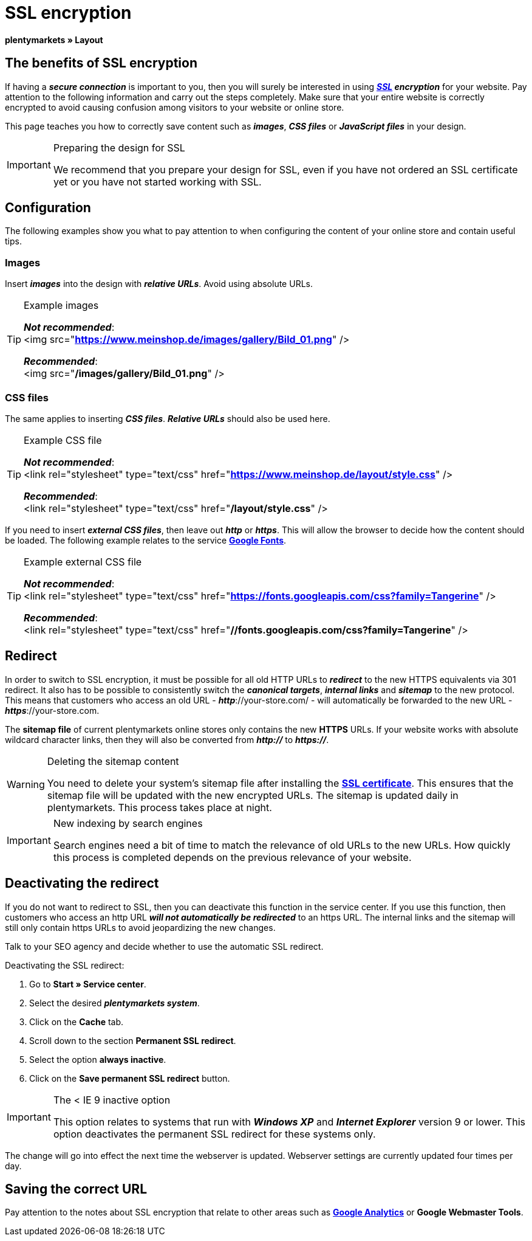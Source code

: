= SSL encryption
:lang: en
// include::{includedir}/_header.adoc[]
:keywords: SSL encryption
:position: 0

**plentymarkets » Layout**

==  The benefits of SSL encryption

If having a __**secure connection**__ is important to you, then you will surely be interested in using __**<<basics/working-with-plentymarkets/plentymarkets-account#ssl-certificate, SSL>> encryption**__ for your website. Pay attention to the following information and carry out the steps completely. Make sure that your entire website is correctly encrypted to avoid causing confusion among visitors to your website or online store.

This page teaches you how to correctly save content such as __**images**__, __**CSS files**__ or __**JavaScript files**__ in your design.

[IMPORTANT]
.Preparing the design for SSL
====
We recommend that you prepare your design for SSL, even if you have not ordered an SSL certificate yet or you have not started working with SSL.
====

==  Configuration

The following examples show you what to pay attention to when configuring the content of your online store and contain useful tips.

===  Images

Insert __**images**__ into the design with __**relative URLs**__. Avoid using absolute URLs.

[TIP]
.Example images
====
__**Not recommended**__: +
&lt;img src="**https://www.meinshop.de/images/gallery/Bild_01.png**" /&gt;

__**Recommended**__: +
&lt;img src="**/images/gallery/Bild_01.png**" /&gt;
====

===  CSS files

The same applies to inserting __**CSS files**__. __**Relative URLs**__ should also be used here.

[TIP]
.Example CSS file
====
__**Not recommended**__: +
&lt;link rel="stylesheet" type="text/css" href="**https://www.meinshop.de/layout/style.css**" /&gt;

__**Recommended**__: +
&lt;link rel="stylesheet" type="text/css" href="**/layout/style.css**" /&gt;
====

If you need to insert __**external CSS files**__, then leave out __**http**__ or __**https**__. This will allow the browser to decide how the content should be loaded. The following example relates to the service link:https://www.google.com/fonts[**Google Fonts**^].

[TIP]
.Example external CSS file
====
__**Not recommended**__: +
&lt;link rel="stylesheet" type="text/css" href="**https://fonts.googleapis.com/css?family=Tangerine**" /&gt;

__**Recommended**__: +
&lt;link rel="stylesheet" type="text/css" href="**//fonts.googleapis.com/css?family=Tangerine**" /&gt;
====

==  Redirect

In order to switch to SSL encryption, it must be possible for all old HTTP URLs to __**redirect**__ to the new HTTPS equivalents via 301 redirect. It also has to be possible to consistently switch the __**canonical targets**__, __**internal links**__ and __**sitemap**__ to the new protocol. This means that customers who access an old URL - __**http**__://your-store.com/ - will automatically be forwarded to the new URL - __**https**__://your-store.com.

The **sitemap file** of current plentymarkets online stores only contains the new **HTTPS** URLs. If your website works with absolute wildcard character links, then they will also be converted from __**http://**__ to **__https://__**.

[WARNING]
.Deleting the sitemap content
====
You need to delete your system's sitemap file after installing the <<basics/working-with-plentymarkets/plentymarkets-account#ssl-certificate, **SSL certificate**>>. This ensures that the sitemap file will be updated with the new encrypted URLs. The sitemap is updated daily in plentymarkets. This process takes place at night.
====

[IMPORTANT]
.New indexing by search engines
====
Search engines need a bit of time to match the relevance of old URLs to the new URLs. How quickly this process is completed depends on the previous relevance of your website.
====

==  Deactivating the redirect

If you do not want to redirect to SSL, then you can deactivate this function in the service center. If you use this function, then customers who access an http URL __**will not automatically be redirected**__ to an https URL. The internal links and the sitemap will still only contain https URLs to avoid jeopardizing the new changes.

Talk to your SEO agency and decide whether to use the automatic SSL redirect.

[.instruction]
Deactivating the SSL redirect:

.  Go to **Start » Service center**.
.  Select the desired __**plentymarkets system**__.
.  Click on the **Cache** tab.
.  Scroll down to the section **Permanent SSL redirect**.
.  Select the option **always inactive**.
.  Click on the **Save permanent SSL redirect** button.

[IMPORTANT]
.The &lt; IE 9 inactive option
====
This option relates to systems that run with __**Windows XP**__ and __**Internet Explorer**__ version 9 or lower. This option deactivates the permanent SSL redirect for these systems only.
====

The change will go into effect the next time the webserver is updated. Webserver settings are currently updated four times per day.

==  Saving the correct URL

Pay attention to the notes about SSL encryption that relate to other areas such as **<<omni-channel/online-store/extras/universal-analytics#, Google Analytics>>**  or **Google Webmaster Tools**.

